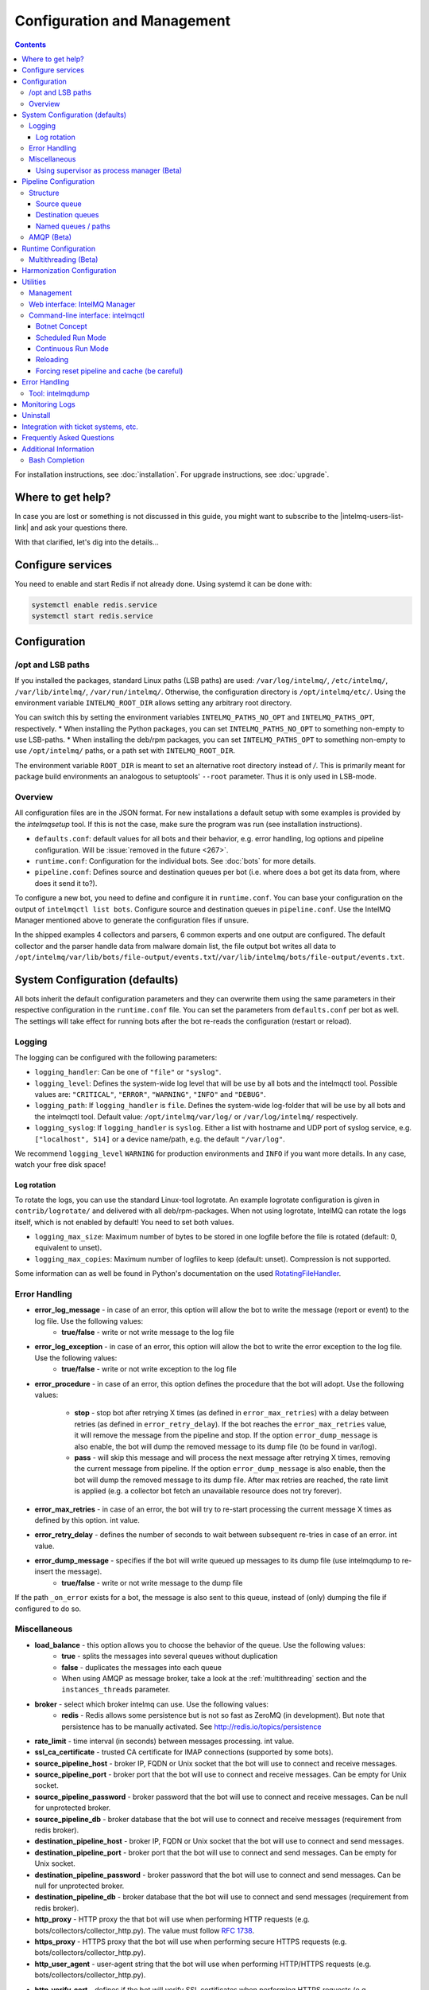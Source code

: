 ############################
Configuration and Management
############################

.. contents::

For installation instructions, see :doc:`installation`. 
For upgrade instructions, see :doc:`upgrade`.

******************
Where to get help?
******************

In case you are lost or something is not discussed in this guide, you might want to subscribe to the |intelmq-users-list-link| and ask your questions there.

With that clarified, let's dig into the details...


******************
Configure services
******************
You need to enable and start Redis if not already done. Using systemd it can be done with:

.. code-block:: bash

   systemctl enable redis.service
   systemctl start redis.service

.. _configuration:

*************
Configuration
*************

/opt and LSB paths
==================

If you installed the packages, standard Linux paths (LSB paths) are used: ``/var/log/intelmq/``, ``/etc/intelmq/``, ``/var/lib/intelmq/``, ``/var/run/intelmq/``.
Otherwise, the configuration directory is ``/opt/intelmq/etc/``. Using the environment variable ``INTELMQ_ROOT_DIR`` allows setting any arbitrary root directory.

You can switch this by setting the environment variables ``INTELMQ_PATHS_NO_OPT`` and ``INTELMQ_PATHS_OPT``, respectively.
* When installing the Python packages, you can set ``INTELMQ_PATHS_NO_OPT`` to something non-empty to use LSB-paths.
* When installing the deb/rpm packages, you can set ``INTELMQ_PATHS_OPT`` to something non-empty to use ``/opt/intelmq/`` paths, or a path set with ``INTELMQ_ROOT_DIR``.

The environment variable ``ROOT_DIR`` is meant to set an alternative root directory instead of `/`. This is primarily meant for package build environments an analogous to setuptools' ``--root`` parameter. Thus it is only used in LSB-mode.

Overview
========

All configuration files are in the JSON format.
For new installations a default setup with some examples is provided by the `intelmqsetup` tool. If this is not the case, make sure the program was run (see installation instructions).


* ``defaults.conf``: default values for all bots and their behavior, e.g. error handling, log options and pipeline configuration. Will be :issue:`removed in the future <267>`.
* ``runtime.conf``: Configuration for the individual bots. See :doc:`bots` for more details.
* ``pipeline.conf``: Defines source and destination queues per bot (i.e. where does a bot get its data from, where does it send it to?).

To configure a new bot, you need to define and configure it in ``runtime.conf``. You can base your configuration on the output of ``intelmqctl list bots``.
Configure source and destination queues in ``pipeline.conf``.
Use the IntelMQ Manager mentioned above to generate the configuration files if unsure.

In the shipped examples 4 collectors and parsers, 6 common experts and one output are configured. The default collector and the parser handle data from malware domain list, the file output bot writes all data to ``/opt/intelmq/var/lib/bots/file-output/events.txt``/``/var/lib/intelmq/bots/file-output/events.txt``.

*******************************
System Configuration (defaults)
*******************************

All bots inherit the default configuration parameters and they can overwrite them using the same parameters in their respective configuration in the ``runtime.conf`` file.
You can set the parameters from ``defaults.conf`` per bot as well. The settings will take effect for running bots after the bot re-reads the configuration (restart or reload).


.. _configuration-logging:

Logging
=======

The logging can be configured with the following parameters:

* ``logging_handler``: Can be one of ``"file"`` or ``"syslog"``.
* ``logging_level``: Defines the system-wide log level that will be use by all bots and the intelmqctl tool. Possible values are: ``"CRITICAL"``, ``"ERROR"``, ``"WARNING"``, ``"INFO"`` and ``"DEBUG"``.
* ``logging_path``: If ``logging_handler`` is ``file``. Defines the system-wide log-folder that will be use by all bots and the intelmqctl tool. Default value: ``/opt/intelmq/var/log/`` or ``/var/log/intelmq/`` respectively.
* ``logging_syslog``: If ``logging_handler`` is ``syslog``. Either a list with hostname and UDP port of syslog service, e.g. ``["localhost", 514]`` or a device name/path, e.g. the default ``"/var/log"``.

We recommend ``logging_level`` ``WARNING`` for production environments and ``INFO`` if you want more details. In any case, watch your free disk space!

Log rotation
------------

To rotate the logs, you can use the standard Linux-tool logrotate.
An example logrotate configuration is given in ``contrib/logrotate/`` and delivered with all deb/rpm-packages.
When not using logrotate, IntelMQ can rotate the logs itself, which is not enabled by default! You need to set both values.

* ``logging_max_size``: Maximum number of bytes to be stored in one logfile before the file is rotated (default: 0, equivalent to unset).
* ``logging_max_copies``: Maximum number of logfiles to keep (default: unset). Compression is not supported.

Some information can as well be found in Python's documentation on the used `RotatingFileHandler <https://docs.python.org/3/library/logging.handlers.html#logging.handlers.RotatingFileHandler>`_.

Error Handling
==============

* **error_log_message** - in case of an error, this option will allow the bot to write the message (report or event) to the log file. Use the following values:
    * **true/false** - write or not write message to the log file

* **error_log_exception** - in case of an error, this option will allow the bot to write the error exception to the log file. Use the following values:
    * **true/false** - write or not write exception to the log file

* **error_procedure** - in case of an error, this option defines the procedure that the bot will adopt. Use the following values:

    * **stop** - stop bot after retrying X times (as defined in ``error_max_retries``)  with a delay between retries (as defined in ``error_retry_delay``). If the bot reaches the ``error_max_retries`` value, it will remove the message from the pipeline and stop. If the option ``error_dump_message`` is also enable, the bot will dump the removed message to its dump file (to be found in var/log).
    
    * **pass** - will skip this message and will process the next message after retrying X times, removing the current message from pipeline. If the option ``error_dump_message`` is also enable, then the bot will dump the removed message to its dump file. After max retries are reached, the rate limit is applied (e.g. a collector bot fetch an unavailable resource does not try forever).

* **error_max_retries** - in case of an error, the bot will try to re-start processing the current message X times as defined by this option. int value.

* **error_retry_delay** - defines the number of seconds to wait between subsequent re-tries in case of an error. int value.

* **error_dump_message** - specifies if the bot will write queued up messages to its dump file (use intelmqdump to re-insert the message).
    * **true/false** - write or not write message to the dump file

If the path ``_on_error`` exists for a bot, the message is also sent to this queue, instead of (only) dumping the file if configured to do so.

Miscellaneous
=============

* **load_balance** - this option allows you to choose the behavior of the queue. Use the following values:
    * **true** - splits the messages into several queues without duplication
    * **false** - duplicates the messages into each queue
    * When using AMQP as message broker, take a look at the :ref:`multithreading` section and the ``instances_threads`` parameter.

* **broker** - select which broker intelmq can use. Use the following values:
    * **redis** - Redis allows some persistence but is not so fast as ZeroMQ (in development). But note that persistence has to be manually activated. See http://redis.io/topics/persistence

* **rate_limit** - time interval (in seconds) between messages processing.  int value.

* **ssl_ca_certificate** - trusted CA certificate for IMAP connections (supported by some bots).

* **source_pipeline_host** - broker IP, FQDN or Unix socket that the bot will use to connect and receive messages.

* **source_pipeline_port** - broker port that the bot will use to connect and receive messages. Can be empty for Unix socket.

* **source_pipeline_password** - broker password that the bot will use to connect and receive messages. Can be null for unprotected broker.

* **source_pipeline_db** - broker database that the bot will use to connect and receive messages (requirement from redis broker).

* **destination_pipeline_host** - broker IP, FQDN or Unix socket that the bot will use to connect and send messages.

* **destination_pipeline_port** - broker port that the bot will use to connect and send messages. Can be empty for Unix socket.

* **destination_pipeline_password** - broker password that the bot will use to connect and send messages. Can be null for unprotected broker.

* **destination_pipeline_db** - broker database that the bot will use to connect and send messages (requirement from redis broker).

* **http_proxy** - HTTP proxy the that bot will use when performing HTTP requests (e.g. bots/collectors/collector_http.py). The value must follow :rfc:`1738`.

* **https_proxy** -  HTTPS proxy that the bot will use when performing secure HTTPS requests (e.g. bots/collectors/collector_http.py).

* **http_user_agent** - user-agent string that the bot will use when performing HTTP/HTTPS requests (e.g. bots/collectors/collector_http.py).

* **http_verify_cert** - defines if the bot will verify SSL certificates when performing HTTPS requests (e.g. bots/collectors/collector_http.py).
    * **true/false** - verify or not verify SSL certificates


Using supervisor as process manager (Beta)
------------------------------------------

First of all: Do not use it in production environments yet! It has not been tested thoroughly yet.

`Supervisor <http://supervisord.org>`_ is process manager written in Python. The main advantage is that it take care about processes, so if bot process exit with failure (exit code different than 0), supervisor try to run it again. Another advantage is that it not require writing PID files.

This was tested on Ubuntu 18.04.

Install supervisor. ``supervisor_twiddler`` is extension for supervisor, that makes possible to create process dynamically. (Ubuntu ``supervisor`` package is currently based on Python 2, so ``supervisor_twiddler`` must be installed with Python 2 ``pip``.)

.. code-block:: bash

   apt install supervisor python-pip
   pip install supervisor_twiddler


Create default config ``/etc/supervisor/conf.d/intelmq.conf`` and restart ``supervisor`` service:

.. code-block:: ini

   [rpcinterface:twiddler]
   supervisor.rpcinterface_factory=supervisor_twiddler.rpcinterface:make_twiddler_rpcinterface

   [group:intelmq]

Change IntelMQ process manager in the *defaults* configuration:

.. code-block::

   "process_manager": "supervisor",

After this it is possible to manage bots like before with ``intelmqctl`` command.

**********************
Pipeline Configuration
**********************

The pipeline configuration defines how the data is exchanges between the bots. For each bot, it defines the source queue (there is always only one) and one or multiple destination queues. This section shows the possibilities and definition as well as examples. The configuration of the pipeline can be done by the |intelmq-manager-github-link|  with no need to intervene manually. It is recommended to use this tool as it guarantees that the configuration is correct. The location of the file is ``etc/pipeline.conf`` in your IntelMQ directory, for example ``/opt/intelmq/etc/pipeline.conf`` or ``/etc/intelmq/pipeline.conf``.

Structure
=========

The pipeline configuration has the same structure on the first level as the runtime configuration, i.e. it's a dictionary with the bot IDs' as keys. Each item holds again a dictionary with one entry for each the source and destination queue. A full example can be found later in this section.

.. code-block:: json

   {
       "example-bot": {
           "source-queue": <source queue data>,
           "destination-queues": <destination queue data>
       }
   }

Source queue
------------

The source queue is only a string, by convention the bot ID plus "-queue" appended. For example, if the bot ID is ``example-bot``, the source queue name is ``example-bot-queue``.

.. code-block::

   "source-queue": "example-bot-queue"

For collectors, this field does not exist, as the fetch the data from outside the IntelMQ system by definition.

Destination queues
------------------

There are multiple possibilities for the destination queues:
- no value, i.e. the field does not exist. This is the case for outputs, as they push the data outside the IntelMQ system by default.
- A single string (deprecated) with the name of the source queue of the next bot.
- A list of strings, each with the name of the source queue of the next bot.
- *Named queues*: a dictionary of either strings or lists.

Before going into the details of named paths, first dive into some simpler cases. A typical configuration may look like this:

.. code-block:: json

    "deduplicator-expert": {
        "source-queue": "deduplicator-expert-queue",
        "destination-queues": [
            "taxonomy-expert-queue"
        ]
    }

And a bot with two destination queues:

.. code-block:: json

    "cymru-whois-expert": {
        "source-queue": "cymru-whois-expert-queue",
        "destination-queues": [
            "file-output-queue",
            "misp-output-queue"
        ]
    }

These are the usual configurations you mostly see.

Named queues / paths
--------------------

Beginning with version 1.1.0, queues can be "named", these are the so-called *paths*. The following two configurations are equivalent:

.. code-block:: json

   "destination-queues": ["taxonomy-expert-queue"]
   "destination-queues": {"_default": ["taxonomy-expert-queue"]}

As we can see the *default* path name is obviously ``_default``. Let's have a look at a more complex and complete example:

.. code-block:: json

   "destination-queues": {
       "_default": "<first destination pipeline name>",
       "_on_error": "<optional destination pipeline name in case of errors>",
       "other-path": [
           "<second destination pipeline name>",
           "<third destination pipeline name>",
           ...
           ],
       ...
       }

In that case, bot will be able to send the message to one of defined paths. The path ``"_default"`` is used if none is not specified.
In case of errors during processing, and the optional path ``"_on_error"`` is specified, the message will be sent to the pipelines given given as on-error.
Other destination queues can be explicitly addressed by the bots, e.g. bots with filtering capabilities. Some expert bots are capable of sending messages to paths, this feature is explained in their documentation, e.g. the :ref:`filter expert` and the :ref:`sieve expert`.
The named queues need to be explicitly addressed by the bot (e.g. filtering) or the core (``_on_error``) to be used. Setting arbitrary paths has no effect.

AMQP (Beta)
===========

Starting with IntelMQ 1.2 the AMQP protocol is supported as message queue.
To use it, install a broker, for example RabbitMQ.
The configuration and the differences are outlined here.
Keep in mind that it is slower, but has better monitoring capabilities and is more stable.
The AMQP support is considered beta, so small problems might occur. So far, only RabbitMQ as broker has been tested.

You can change the broker for single bots (set the parameters in the runtime configuration per bot) or for the whole botnet (in defaults configuration).

You need to set the parameter ``source_pipeline_broker``/``destination_pipeline_broker`` to ``amqp``. There are more parameters available:

* ``destination_pipeline_broker``: ``"amqp"``
* ``destination_pipeline_host`` (default: ``'127.0.0.1'``)
* ``destination_pipeline_port`` (default: 5672)
* ``destination_pipeline_username``
* ``destination_pipeline_password``
* ``destination_pipeline_socket_timeout`` (default: no timeout)
* ``destination_pipeline_amqp_exchange``: Only change/set this if you know what you do. If set, the destination queues are not declared as queues, but used as routing key. (default: ``''``).
* ``destination_pipeline_amqp_virtual_host`` (default: ``'/'``)
* ``source_pipeline_host`` (default: ``'127.0.0.1'``)
* ``source_pipeline_port`` (default: 5672)
* ``source_pipeline_username``
* ``source_pipeline_password``
* ``source_pipeline_socket_timeout`` (default: no timeout)
* ``source_pipeline_amqp_exchange``: Only change/set this if you know what you do. If set, the destination queues are not declared as queues, but used as routing key. (default: `''`).
* ``source_pipeline_amqp_virtual_host`` (default: ``'/'``)
* ``intelmqctl_rabbitmq_monitoring_url`` string, see below (default: ``"http://{host}:15672"``)

For getting the queue sizes, ``intelmqctl`` needs to connect to the monitoring interface of RabbitMQ. If the monitoring interface is not available under ``http://{host}:15672`` you can manually set using the parameter ``intelmqctl_rabbitmq_monitoring_url``.
In a RabbitMQ's default configuration you might not provide a user account, as by default the administrator (``guest``:``guest``) allows full access from localhost. If you create a separate user account, make sure to add the tag "monitoring" to it, otherwise IntelMQ can't fetch the queue sizes.

.. figure:: /_static/rabbitmq-user-monitoring.png
   :alt: RabbitMQ User Account Monitoring Tag

Setting the statistics (and cache) parameters is necessary when the local redis is running under a non-default host/port. If this is the case, you can set them explicitly:

* ``statistics_database``: ``3``
* ``statistics_host``: ``"127.0.0.1"``
* ``statistics_password``: ``null``
* ``statistics_port``: ``6379``

.. _runtime-configuration:

*********************
Runtime Configuration
*********************

This configuration is used by each bot to load its specific (runtime) parameters. You can use the output of ``intelmqctl --type json list bots`` to write the ``runtime.conf``. Also, the IntelMQ Manager generates this configuration. You may edit it manually as well. Be sure to re-load the bot (see the :doc:`intelmqctl`).

**Template:**

.. code-block:: json

   {
       "<bot ID>": {
           "group": "<bot type (Collector, Parser, Expert, Output)>",
           "name": "<human-readable bot name>",
           "module": "<bot code (python module)>",
           "description": "<generic description of the bot>",
           "parameters": {
               "<parameter 1>": "<value 1>",
               "<parameter 2>": "<value 2>",
               "<parameter 3>": "<value 3>"
           }
       }
   }

**Example:**

.. code-block:: json

   {
       "malware-domain-list-collector": {
           "group": "Collector",
           "name": "Malware Domain List",
           "module": "intelmq.bots.collectors.http.collector_http",
           "description": "Malware Domain List Collector is the bot responsible to get the report from source of information.",
           "parameters": {
               "http_url": "http://www.malwaredomainlist.com/updatescsv.php",
               "feed": "Malware Domain List",
               "rate_limit": 3600
           }
       }
   }

More examples can be found in the ``intelmq/etc/runtime.conf`` directory. See :doc:`bots` for more details.

By default, all of the bots are started when you start the whole botnet, however there is a possibility to *disable* a bot. This means that the bot will not start every time you start the botnet, but you can start and stop the bot if you specify the bot explicitly. To disable a bot, add the following to your runtime.conf: ``"enabled": false``. For example: 

.. code-block:: json

   {
       "malware-domain-list-collector": {
           "group": "Collector",
           "name": "Malware Domain List",
           "module": "intelmq.bots.collectors.http.collector_http",
           "description": "Malware Domain List Collector is the bot responsible to get the report from source of information.",
           "enabled": false,
           "parameters": {
               "http_url": "http://www.malwaredomainlist.com/updatescsv.php",
               "feed": "Malware Domain List",
               "rate_limit": 3600
           }
       }
   }

.. _multithreading:

Multithreading (Beta)
=====================

First of all: Do not use it in production environments yet! There are a few bugs, see below

Since IntelMQ 2.0 it is possible to provide the following parameter:

* ``instances_threads``

Set it to a non-zero integer, then this number of worker threads will be spawn.
This is useful if bots often wait for system resources or if network-based lookups are a bottleneck.

However, there are currently a few cavecats:

* This is not possible for all bots, there are some exceptions (collectors and some outputs), see the :doc:`FAQ` for some reasons.
* Only use it with the AMQP pipeline, as with Redis, messages may get duplicated because there's only one internal queue
* In the logs, you can see the main thread initializing first, then all of the threads which log with the name ``[bot-id].[thread-id]``.

***************************
Harmonization Configuration
***************************

This configuration is used to specify the fields for all message types. The harmonization library will load this configuration to check, during the message processing, if the values are compliant to the "harmonization" format. Usually, this configuration doesn't need any change. It is mostly maintained by the intelmq maintainers.

**Template:**

.. code-block:: json

   {
       "<message type>": {
           "<field 1>": {
               "description": "<field 1 description>",
               "type": "<field value type>"
           },
           "<field 2>": {
               "description": "<field 2 description>",
               "type": "<field value type>"
           }
       },
   }

**Example:**

.. code-block:: json

   {
       "event": {
           "destination.asn": {
               "description": "The autonomous system number from which originated the connection.",
               "type": "Integer"
           },
           "destination.geolocation.cc": {
               "description": "Country-Code according to ISO3166-1 alpha-2 for the destination IP.",
               "regex": "^[a-zA-Z0-9]{2}$",
               "type": "String"
           },
       },
   }

More examples can be found in the ``intelmq/etc/harmonization.conf`` directory.


*********
Utilities
*********

Management
==========

IntelMQ has a modular structure consisting of bots. There are four types of bots:

* :ref:`collector bots` retrieve data from internal or external sources, the output are *reports* consisting of many individual data sets / log lines.
* :ref:`parser bots` parse the (report) data by splitting it into individual *events* (log lines) and giving them a defined structure, see also :doc:`/dev/data-harmonization` for the list of fields an event may be split up into.
* :ref:`expert bots` enrich the existing events by e.g. lookup up information such as DNS reverse records, geographic location information (country code) or abuse contacts for an IP address or domain name.
* :ref:`output bots` write events to files, databases, (REST)-APIs or any other data sink that you might want to write to.

Each bot has one source queue (except collectors) and can have multiple
destination queues (except outputs). But multiple bots can write to the same pipeline (queue), resulting in multiple inputs for the next bot.

Every bot runs in a separate process. A bot is identifiable by a *bot id*.

Currently only one instance (i.e. *with the same bot id*) of a bot can run at the same time. Concepts for multiprocessing are being discussed, see this issue: :issue:`Multiprocessing per queue is not supported #186 <186>`.
Currently you can run multiple processes of the same bot (with *different bot ids*) in parallel.

Example: multiple gethostbyname bots (with different bot ids) may run in parallel, with the same input queue and sending to the same output queue. Note that the bot providing the input queue **must** have the ``load_balance`` option set to ``true``.

Web interface: IntelMQ Manager
==============================

IntelMQ has a tool called IntelMQ Manager that gives users an easy way to configure all pipelines with bots that your team needs. For beginners, it's recommended to use the IntelMQ Manager to become acquainted with the functionalities and concepts. The IntelMQ Manager offers some of the possibilities of the intelmqctl tool and has a graphical interface for runtime and pipeline configurations.

See the |intelmq-manager-github-link| repository.

Command-line interface: intelmqctl
==================================

**Syntax** see ``intelmqctl -h``

* Starting a bot: ``intelmqctl start bot-id``
* Stopping a bot: ``intelmqctl stop bot-id``
* Reloading a bot: ``intelmqctl reload bot-id``
* Restarting a bot: ``intelmqctl restart bot-id``
* Get status of a bot: ``intelmqctl status bot-id``

* Run a bot directly for debugging purpose and temporarily leverage the logging level to DEBUG: ``intelmqctl run bot-id``
* Get a pdb (or ipdb if installed) live console. ``intelmqctl run bot-id console``
* See the message that waits in the input queue. ``intelmqctl run bot-id message get``
* See additional help for further explanation. ``intelmqctl run bot-id --help``

* Starting the botnet (all bots): ``intelmqctl start``
* Starting a group of bots: ``intelmqctl start --group experts``

* Get a list of all configured bots: ``intelmqctl list bots``
* Get a list of all queues: ``intelmqctl list queues``
  If -q is given, only queues with more than one item are listed.
* Get a list of all queues and status of the bots: ``intelmqctl list queues-and-status``

* Clear a queue: ``intelmqctl clear queue-id``
* Get logs of a bot: ``intelmqctl log bot-id number-of-lines log-level``
  Reads the last lines from bot log.
  Log level should be one of DEBUG, INFO, ERROR or CRITICAL.
  Default is INFO. Number of lines defaults to 10, -1 gives all. Result
  can be longer due to our logging format!

* Upgrade from a previous version: ``intelmqctl upgrade-config``
  Make a backup of your configuration first, also including bot's configuration files.


Botnet Concept
--------------

The "botnet" represents all currently configured bots which are explicitly enabled. It is, in essence, the graph (pipeline.conf) of the bots which are connected together via their input source queues and destination queues. 

To get an overview which bots are running, use ``intelmqctl status`` or use the IntelMQ Manager. Set ``"enabled": true`` in the runtime configuration to add a bot to the botnet. By default, bots will be configured as ``"enabled": true``. See :doc:`bots` for more details on configuration.

Disabled bots can still be started explicitly using ``intelmqctl start <bot_id>``, but will remain in the state ``disabled`` if stopped (and not be implicitly enabled by the ``start`` command). They are not started by ``intelmqctl start`` in analogy to the behavior of widely used initialization systems.


Scheduled Run Mode
------------------

In many cases, it is useful to schedule a bot at a specific time (i.e. via cron(1)), for example to collect information from a website every day at midnight. To do this, set ``run_mode`` to ``scheduled`` in the ``runtime.conf`` for the bot. Check out the following example:

.. code-block:: json

   "blocklistde-apache-collector": {
       "name": "Generic URL Fetcher",
       "group": "Collector",
       "module": "intelmq.bots.collectors.http.collector_http",
       "description": "All IP addresses which have been reported within the last 48 hours as having run attacks on the service Apache, Apache-DDOS, RFI-Attacks.",
       "enabled": false,
       "run_mode": "scheduled",
       "parameters": {
           "feed": "Blocklist.de Apache",
           "provider": "Blocklist.de",
           "http_url": "https://lists.blocklist.de/lists/apache.txt",
           "ssl_client_certificate": null
       },
   }

You can schedule the bot with a crontab-entry like this:

.. code-block:: cron

   0 0 * * * intelmqctl start blocklistde-apache-collector

Bots configured as ``scheduled`` will exit after the first successful run.
Setting ``enabled`` to ``false`` will cause the bot to not start with ``intelmqctl start``, but only with an explicit start, in this example ``intelmqctl start blocklistde-apache-collector``.


Continuous Run Mode
-------------------

Most of the cases, bots will need to be configured as ``continuous`` run mode (the default) in order to have them always running and processing events. Usually, the types of bots that will require the continuous mode will be Parsers, Experts and Outputs. To do this, set ``run_mode`` to ``continuous`` in the ``runtime.conf`` for the bot. Check the following example:

.. code-block:: json

   "blocklistde-apache-parser": {
       "name": "Blocklist.de Parser",
       "group": "Parser",
       "module": "intelmq.bots.parsers.blocklistde.parser",
       "description": "Blocklist.DE Parser is the bot responsible to parse the report and sanitize the information.",
       "enabled": false,
       "run_mode": "continuous",
       "parameters": {
       },
   }

You can now start the bot using the following command:

.. code-block:: bash

   intelmqctl start blocklistde-apache-parser

Bots configured as ``continuous`` will never exit except if there is an error and the error handling configuration requires the bot to exit. See the Error Handling section for more details.


Reloading
---------

Whilst restart is a mere stop & start, performing ``intelmqctl reload <bot_id>`` will not stop the bot, permitting it to keep the state: the same common behavior as for (Linux) daemons. It will initialize again (including reading all configuration again) after the current action is finished. Also, the rate limit/sleep is continued (with the *new* time) and not interrupted like with the restart command. So if you have a collector with a rate limit of 24 h, the reload does not trigger a new fetching of the source at the time of the reload, but just 24 h after the last run – with the new configuration.
Which state the bots are keeping depends on the bots of course.

Forcing reset pipeline and cache (be careful)
---------------------------------------------

If you are using the default broker (Redis), in some test situations you may need to quickly clear all pipelines and caches. Use the following procedure:

.. code-block:: bash

   redis-cli FLUSHDB
   redis-cli FLUSHALL

**************
Error Handling
**************

Tool: intelmqdump
=================

When bots are failing due to bad input data or programming errors, they can dump the problematic message to a file along with a traceback, if configured accordingly. These dumps are saved at in the logging directory as ``[botid].dump`` as JSON files. IntelMQ comes with an inspection and reinjection tool, called ``intelmqdump``. It is an interactive tool to show all dumped files and the number of dumps per file. Choose a file by bot-id or listed numeric id. You can then choose to delete single entries from the file with ``e 1,3,4``, show a message in more readable format with ``s 1`` (prints the raw-message, can be long!), recover some messages and put them back in the pipeline for the bot by ``a`` or ``r 0,4,5``. Or delete the file with all dumped messages using ``d``.

.. code-block:: bash

   intelmqdump -h
   usage:
       intelmqdump [botid]
       intelmqdump [-h|--help]
   
   intelmqdump can inspect dumped messages, show, delete or reinject them into
   the pipeline. It's an interactive tool, directly start it to get a list of
   available dumps or call it with a known bot id as parameter.
   
   positional arguments:
     botid       botid to inspect dumps of
   
   optional arguments:
     -h, --help  show this help message and exit
     --truncate TRUNCATE, -t TRUNCATE
                           Truncate raw-data with more characters than given. 0 for no truncating. Default: 1000.
   
   Interactive actions after a file has been selected:
   - r, Recover by IDs
     > r id{,id} [queue name]
     > r 3,4,6
     > r 3,7,90 modify-expert-queue
     The messages identified by a consecutive numbering will be stored in the
     original queue or the given one and removed from the file.
   - a, Recover all
     > a [queue name]
     > a
     > a modify-expert-queue
     All messages in the opened file will be recovered to the stored or given
     queue and removed from the file.
   - e, Delete entries by IDs
     > e id{,id}
     > e 3,5
     The entries will be deleted from the dump file.
   - d, Delete file
     > d
     Delete the opened file as a whole.
   - s, Show by IDs
     > s id{,id}
     > s 0,4,5
     Show the selected IP in a readable format. It's still a raw format from
     repr, but with newlines for message and traceback.
   - v, Edit by ID
     > v id
     > v 0
     > v 1,2
     Opens an editor (by calling `sensible-editor`) on the message. The modified message is then saved in the dump.
   - q, Quit
     > q
   
   $ intelmqdump
    id: name (bot id)                    content
     0: alienvault-otx-parser            1 dumps
     1: cymru-whois-expert               8 dumps
     2: deduplicator-expert              2 dumps
     3: dragon-research-group-ssh-parser 2 dumps
     4: file-output2                     1 dumps
     5: fraunhofer-dga-parser            1 dumps
     6: spamhaus-cert-parser             4 dumps
     7: test-bot                         2 dumps
   Which dump file to process (id or name)? 3
   Processing dragon-research-group-ssh-parser: 2 dumps
     0: 2015-09-03T13:13:22.159014 InvalidValue: invalid value u'NA' (<type 'unicode'>) for key u'source.asn'
     1: 2015-09-01T14:40:20.973743 InvalidValue: invalid value u'NA' (<type 'unicode'>) for key u'source.asn'
   recover (a)ll, delete (e)ntries, (d)elete file, (q)uit, (s)how by ids, (r)ecover by ids? d
   Deleted file /opt/intelmq/var/log/dragon-research-group-ssh-parser.dump

Bots and the intelmqdump tool use file locks to prevent writing to already opened files. Bots are trying to lock the file for up to 60 seconds if the dump file is locked already by another process (intelmqdump) and then give up. Intelmqdump does not wait and instead only shows an error message.

By default, the ``show`` command truncates the ``raw`` field of messages at 1000 characters to change this limit or disable truncating at all (value 0), use the ``--truncate`` parameter.

***************
Monitoring Logs
***************

All bots and ``intelmqctl`` log to ``/opt/intelmq/var/log/``/``var/log/intelmq/`` (depending on your installation). In case of failures, messages are dumped to the same directory with the file ending ``.dump``.

.. code-block:: bash

   tail -f /opt/intelmq/var/log/*.log
   tail -f /var/log/intelmq/*.log

*********
Uninstall
*********

If you installed intelmq with native packages: Use the package management tool to remove the package ``intelmq``. These tools do not remove configuration by default.

If you installed manually via pip (note that this also deletes all configuration and possibly data):

.. code-block:: bash

   pip3 uninstall intelmq
   rm -r /opt/intelmq

*************************************
Integration with ticket systems, etc.
*************************************

First of all, IntelMQ is a message (event) processing system: it collects feeds, processes them, enriches them, filters them and then stores them somewhere or sends them to another system. It does this in a composable, data flow oriented fashion, based on single events. There are no aggregation or grouping features. Now, if you want to integrate IntelMQ with your ticket system or some other system, you need to send its output to somewhere where your ticket system or other services can pick up IntelMQ's data. This could be a database, splunk, or you could send your events directly via email to a ticket system.

Different users came up with different solutions for this, each of them fitting their own organisation. Hence these solutions are not part of the core IntelMQ repository. 
  * CERT.at uses a postgresql DB (sql output bot) and has a small tool ``intelmqcli`` which fetches the events in the postgresql DB which are marked as "new" and will group them and send them out via the RT ticket system.
  * Others, including BSI, use a tool called ``intelmq-mailgen``. It sends E-Mails to the recipients, optionally PGP-signed with defined text-templates, CSV formatted attachments with grouped events and generated ticket numbers.

The following lists external github repositories which you might consult for examples on how to integrate IntelMQ into your workflow:

  * `certat repository <https://github.com/certat/intelmq>`_
  * `Intevation's Mailgen <https://github.com/Intevation/intelmq-mailgen>`_
  
If you came up with another solution for integration, we'd like to hear from you! Please reach out to us on the |intelmq-users-list-link|.

**************************
Frequently Asked Questions
**************************

Consult the :doc:`FAQ` if you encountered any problems.


**********************
Additional Information
**********************

Bash Completion
===============

To enable bash completion on ``intelmqctl`` and ``intelmqdump`` in order to help you run the commands in an easy manner, follow the installation process `here <https://github.com/certtools/intelmq/blob/develop/contrib/bash-completion/README.md>`_.
